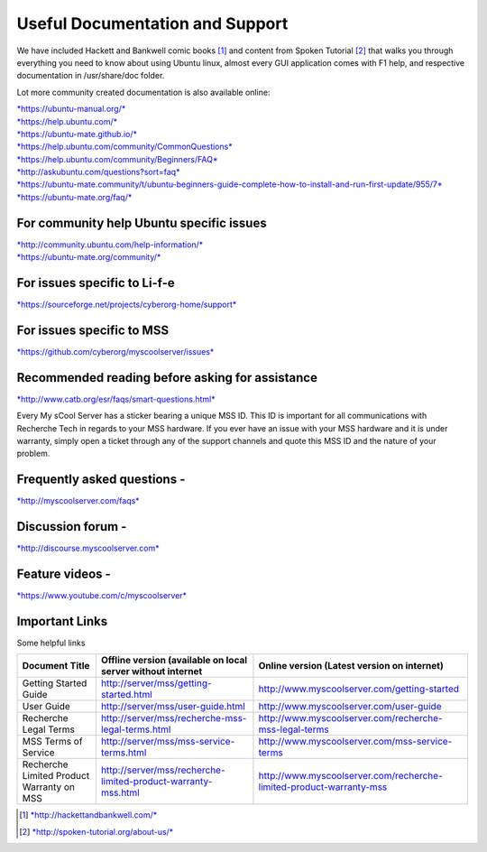 Useful Documentation and Support
================================

We have included Hackett and Bankwell comic books [1]_ and content from
Spoken Tutorial [2]_ that walks you through everything you need to know
about using Ubuntu linux, almost every GUI application comes with F1
help, and respective documentation in /usr/share/doc folder.

Lot more community created documentation is also available online:

| `*https://ubuntu-manual.org/* <https://ubuntu-manual.org/>`__
| `*https://help.ubuntu.com/* <https://help.ubuntu.com/>`__
| `*https://ubuntu-mate.github.io/* <https://ubuntu-mate.github.io/>`__
| `*https://help.ubuntu.com/community/CommonQuestions* <https://help.ubuntu.com/community/CommonQuestions>`__
| `*https://help.ubuntu.com/community/Beginners/FAQ* <https://help.ubuntu.com/community/Beginners/FAQ>`__
| `*http://askubuntu.com/questions?sort=faq* <http://askubuntu.com/questions?sort=faq>`__
| `*https://ubuntu-mate.community/t/ubuntu-beginners-guide-complete-how-to-install-and-run-first-update/955/7* <https://ubuntu-mate.community/t/ubuntu-beginners-guide-complete-how-to-install-and-run-first-update/955/7>`__
| `*https://ubuntu-mate.org/faq/* <https://ubuntu-mate.org/faq/>`__

For community help Ubuntu specific issues
-----------------------------------------

| `*http://community.ubuntu.com/help-information/* <http://community.ubuntu.com/help-information/>`__
| `*https://ubuntu-mate.org/community/* <https://ubuntu-mate.org/community/>`__

For issues specific to Li-f-e
-----------------------------

`*https://sourceforge.net/projects/cyberorg-home/support* <https://sourceforge.net/projects/cyberorg-home/support>`__

For issues specific to MSS
--------------------------

`*https://github.com/cyberorg/myscoolserver/issues* <https://github.com/cyberorg/myscoolserver/issues>`__

Recommended reading before asking for assistance
------------------------------------------------

`*http://www.catb.org/esr/faqs/smart-questions.html* <http://www.catb.org/esr/faqs/smart-questions.html>`__

Every My sCool Server has a sticker bearing a unique MSS ID. This ID is
important for all communications with Recherche Tech in regards to your
MSS hardware. If you ever have an issue with your MSS hardware and it is
under warranty, simply open a ticket through any of the support channels
and quote this MSS ID and the nature of your problem.

Frequently asked questions -
----------------------------

`*http://myscoolserver.com/faqs* <http://myscoolserver.com/faqs>`__

Discussion forum -
------------------

`*http://discourse.myscoolserver.com* <http://discourse.myscoolserver.com>`__

Feature videos -
----------------

`*https://www.youtube.com/c/myscoolserver* <https://www.youtube.com/c/myscoolserver>`__

Important Links
---------------

Some helpful links

+-------------------------------------------+---------------------------------------------------------------+---------------------------------------------------------------------+
| Document Title                            | Offline version (available on local server without internet   | Online version (Latest version on internet)                         |
+===========================================+===============================================================+=====================================================================+
| Getting Started Guide                     | http://server/mss/getting-started.html                        | http://www.myscoolserver.com/getting-started                        |
+-------------------------------------------+---------------------------------------------------------------+---------------------------------------------------------------------+
| User Guide                                | http://server/mss/user-guide.html                             | http://www.myscoolserver.com/user-guide                             |
+-------------------------------------------+---------------------------------------------------------------+---------------------------------------------------------------------+
| Recherche Legal Terms                     | http://server/mss/recherche-mss-legal-terms.html              | http://www.myscoolserver.com/recherche-mss-legal-terms              |
+-------------------------------------------+---------------------------------------------------------------+---------------------------------------------------------------------+
| MSS Terms of Service                      | http://server/mss/mss-service-terms.html                      | http://www.myscoolserver.com/mss-service-terms                      |
+-------------------------------------------+---------------------------------------------------------------+---------------------------------------------------------------------+
| Recherche Limited Product Warranty on MSS | http://server/mss/recherche-limited-product-warranty-mss.html | http://www.myscoolserver.com/recherche-limited-product-warranty-mss |
+-------------------------------------------+---------------------------------------------------------------+---------------------------------------------------------------------+


.. [1]
   `*http://hackettandbankwell.com/* <https://sourceforge.net/projects/cyberorg-home/support>`__

.. [2]
   `*http://spoken-tutorial.org/about-us/* <https://sourceforge.net/projects/cyberorg-home/support>`__
